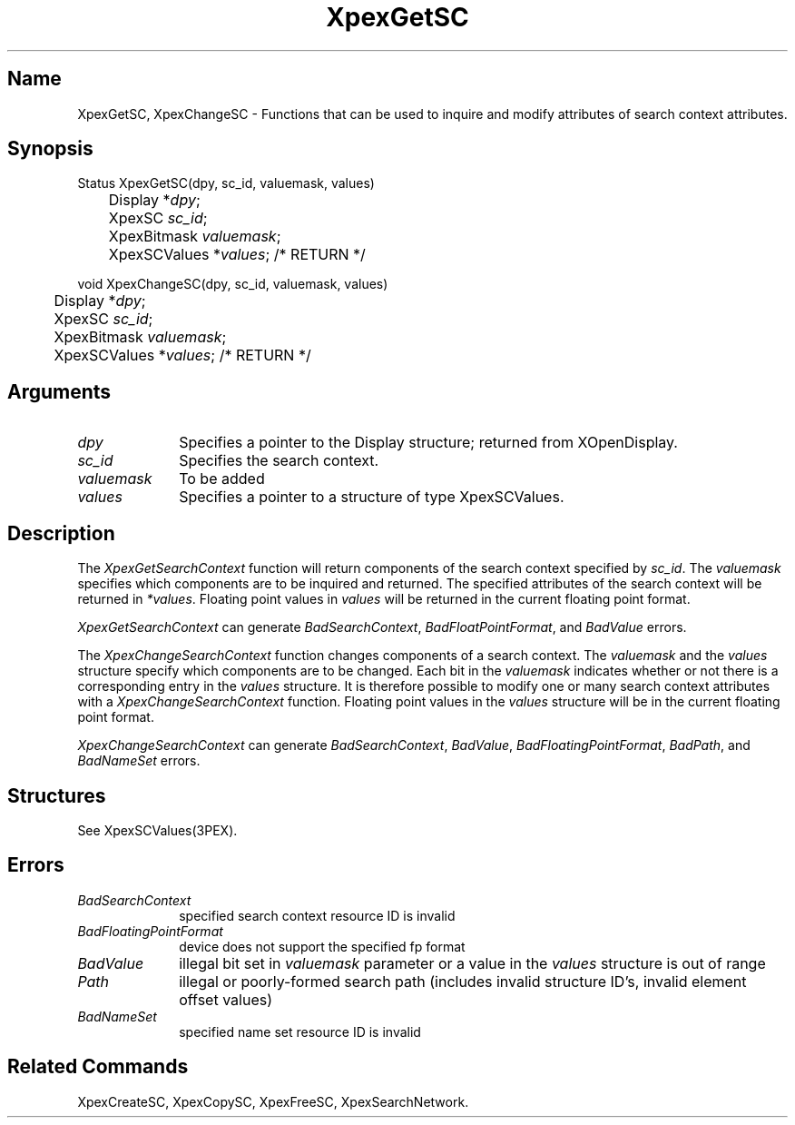 .\" $Header: XpexGetSC.man,v 2.4 91/09/11 16:02:20 sinyaw Exp $
.\"
.\" Copyright 1991 by Sony Microsystems Company, San Jose, California
.\" 
.\"                   All Rights Reserved
.\"
.\" Permission to use, modify, and distribute this software and its
.\" documentation for any purpose and without fee is hereby granted,
.\" provided that the above copyright notice appear in all copies and
.\" that both that copyright notice and this permission notice appear
.\" in supporting documentation, and that the name of Sony not be used
.\" in advertising or publicity pertaining to distribution of the
.\" software without specific, written prior permission.
.\"
.\" SONY DISCLAIMS ANY AND ALL WARRANTIES WITH REGARD TO THIS SOFTWARE,
.\" INCLUDING ALL EXPRESS WARRANTIES AND ALL IMPLIED WARRANTIES OF
.\" MERCHANTABILITY AND FITNESS, FOR A PARTICULAR PURPOSE. IN NO EVENT
.\" SHALL SONY BE LIABLE FOR ANY DAMAGES OF ANY KIND, INCLUDING BUT NOT
.\" LIMITED TO SPECIAL, INDIRECT OR CONSEQUENTIAL DAMAGES RESULTING FROM
.\" LOSS OF USE, DATA OR LOSS OF ANY PAST, PRESENT, OR PROSPECTIVE PROFITS,
.\" WHETHER IN AN ACTION OF CONTRACT, NEGLIENCE OR OTHER TORTIOUS ACTION, 
.\" ARISING OUT OF OR IN CONNECTION WITH THE USE OR PERFORMANCE OF THIS 
.\" SOFTWARE.
.\"
.\" 
.TH XpexGetSC 3PEX "$Revision: 2.4 $" "Sony Microsystems"
.AT
.SH "Name"
XpexGetSC, XpexChangeSC \- 
Functions that can be used to inquire and
modify attributes of search context attributes.
.SH "Synopsis"
.nf
Status XpexGetSC(dpy, sc_id, valuemask, values)
.br
	Display *\fIdpy\fP;
.br
	XpexSC \fIsc_id\fP;
.br
	XpexBitmask \fIvaluemask\fP; 
.br
	XpexSCValues *\fIvalues\fP; /* RETURN */
.sp
void XpexChangeSC(dpy, sc_id, valuemask, values)
.br
	Display *\fIdpy\fP;
.br
	XpexSC \fIsc_id\fP;
.br
	XpexBitmask \fIvaluemask\fP; 
.br
	XpexSCValues *\fIvalues\fP; /* RETURN */
.fi
.SH "Arguments"
.IP \fIdpy\fP 1i	
Specifies a pointer to the Display structure;
returned from XOpenDisplay.
.IP \fIsc_id\fP
Specifies the search context.
.IP \fIvaluemask\fP
To be added
.IP \fIvalues\fP 1i
Specifies a pointer to a structure of type XpexSCValues.
.SH "Description"
The \fIXpexGetSearchContext\fP function will return components of 
the search 
context specified by \fIsc_id\fP. The \fIvaluemask\fP specifies 
which components are to be inquired and returned. The specified
attributes of the search context will be returned in \fI*values\fP.
Floating point values in \fIvalues\fP will be returned in the current
floating point format.
.sp
\fIXpexGetSearchContext\fP can generate \fIBadSearchContext\fP, 
\fIBadFloatPointFormat\fP, and  \fIBadValue\fP errors.
.sp
The \fIXpexChangeSearchContext\fP function changes components of a 
search context.  The \fIvaluemask\fP and the \fIvalues\fP structure
specify which components are to be changed.  Each bit in the
\fIvaluemask\fP indicates whether or not there is a corresponding
entry in the \fIvalues\fP structure.  It is therefore possible
to modify one or many search context attributes with a 
\fIXpexChangeSearchContext\fP function.  Floating point values in the 
\fIvalues\fP structure will be in the current floating point format.
.sp
\fIXpexChangeSearchContext\fP can generate \fIBadSearchContext\fP,
\fIBadValue\fP, \fIBadFloatingPointFormat\fP, \fIBadPath\fP,
and \fIBadNameSet\fP errors.
.SH "Structures"
See XpexSCValues(3PEX).
.SH "Errors"
.IP \fIBadSearchContext\fP 1i
specified search context resource ID is invalid
.IP \fIBadFloatingPointFormat\fP 1i
device does not support the specified fp format
.IP \fIBadValue\fP 1i
illegal bit set in \fIvaluemask\fP parameter or
a value in the \fIvalues\fP structure is out of range
.IP \fIPath\fP 1i
illegal or poorly-formed search path (includes invalid structure
ID's, invalid element offset values)
.IP \fIBadNameSet\fP 1i
specified name set resource ID is invalid
.SH "Related Commands"
XpexCreateSC, XpexCopySC, XpexFreeSC, XpexSearchNetwork.
